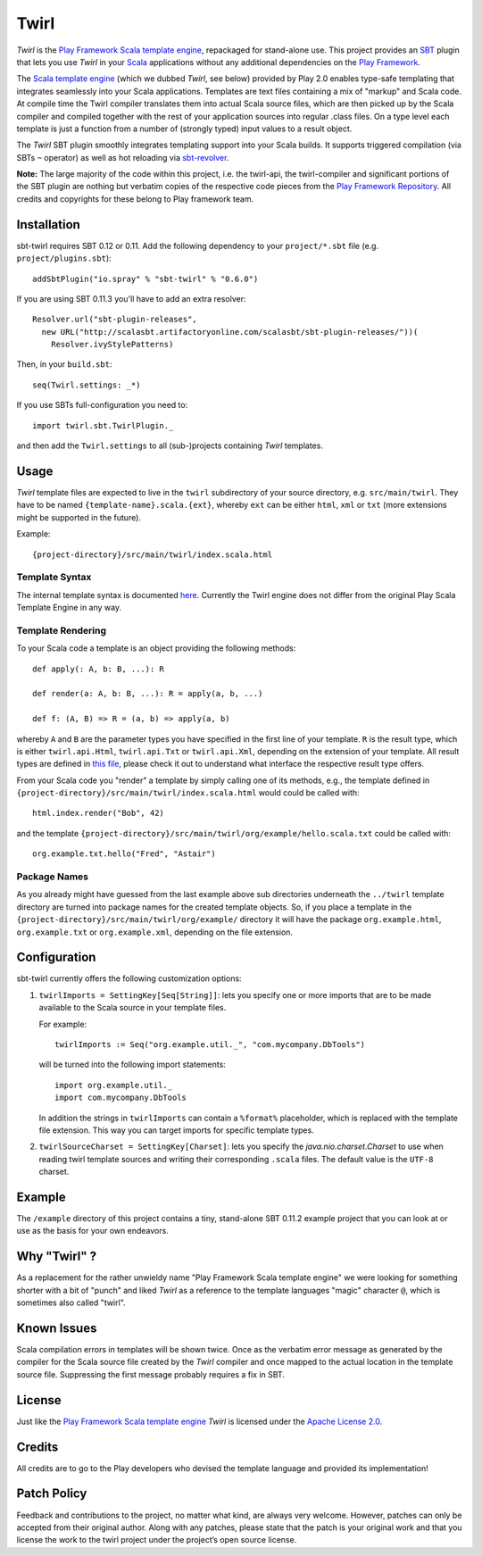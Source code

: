 #######
 Twirl
#######

*Twirl* is the `Play Framework`_ `Scala template engine`_, repackaged for stand-alone use.
This project provides an `SBT`_ plugin that lets you use *Twirl* in your Scala_ applications without any additional
dependencies on the `Play Framework`_.

The `Scala template engine`_ (which we dubbed *Twirl*, see below) provided by Play 2.0 enables type-safe templating that
integrates seamlessly into your Scala applications. Templates are text files containing a mix of "markup" and Scala code.
At compile time the Twirl compiler translates them into actual Scala source files, which are then picked up by the Scala
compiler and compiled together with the rest of your application sources into regular .class files.
On a type level each template is just a function from a number of (strongly typed) input values to a result object.

The *Twirl* SBT plugin smoothly integrates templating support into your Scala builds. It supports triggered
compilation (via SBTs ``~`` operator) as well as hot reloading via `sbt-revolver`_.

**Note:** The large majority of the code within this project, i.e. the twirl-api, the twirl-compiler and significant
portions of the SBT plugin are nothing but verbatim copies of the respective code pieces from the
`Play Framework Repository`_. All credits and copyrights for these belong to Play framework team.


Installation
============

sbt-twirl requires SBT 0.12 or 0.11. Add the following dependency to your ``project/*.sbt`` file
(e.g. ``project/plugins.sbt``)::

    addSbtPlugin("io.spray" % "sbt-twirl" % "0.6.0")

If you are using SBT 0.11.3 you'll have to add an extra resolver::

    Resolver.url("sbt-plugin-releases",
      new URL("http://scalasbt.artifactoryonline.com/scalasbt/sbt-plugin-releases/"))(
        Resolver.ivyStylePatterns)

Then, in your ``build.sbt``::

    seq(Twirl.settings: _*)

If you use SBTs full-configuration you need to::

    import twirl.sbt.TwirlPlugin._

and then add the ``Twirl.settings`` to all (sub-)projects containing *Twirl* templates.


Usage
=====

*Twirl* template files are expected to live in the ``twirl`` subdirectory of your source directory, e.g. ``src/main/twirl``.
They have to be named ``{template-name}.scala.{ext}``, whereby ``ext`` can be either ``html``, ``xml`` or ``txt``
(more extensions might be supported in the future).

Example::

    {project-directory}/src/main/twirl/index.scala.html


Template Syntax
---------------

The internal template syntax is documented `here`__. Currently the Twirl engine does not differ from the original
Play Scala Template Engine in any way.


__ `Scala template engine`_


Template Rendering
------------------

To your Scala code a template is an object providing the following methods::

    def apply(: A, b: B, ...): R

    def render(a: A, b: B, ...): R = apply(a, b, ...)

    def f: (A, B) => R = (a, b) => apply(a, b)

whereby ``A`` and ``B`` are the parameter types you have specified in the first line of your template.
``R`` is the result type, which is either ``twirl.api.Html``, ``twirl.api.Txt`` or ``twirl.api.Xml``, depending on
the extension of your template. All result types are defined in `this file`_, please check it out to understand what
interface the respective result type offers.


.. _`this file`: https://github.com/spray/twirl/blob/master/twirl-api/src/main/scala/twirl/api/Formats.scala


From your Scala code you "render" a template by simply calling one of its methods, e.g., the template defined in
``{project-directory}/src/main/twirl/index.scala.html`` would could be called with::

    html.index.render("Bob", 42)

and the template ``{project-directory}/src/main/twirl/org/example/hello.scala.txt`` could be called with::

    org.example.txt.hello("Fred", "Astair")


Package Names
-------------

As you already might have guessed from the last example above sub directories underneath the ``../twirl`` template
directory are turned into package names for the created template objects. So, if you place a template in the
``{project-directory}/src/main/twirl/org/example/`` directory it will have the package ``org.example.html``,
``org.example.txt`` or ``org.example.xml``, depending on the file extension.


Configuration
=============

sbt-twirl currently offers the following customization options:

1. ``twirlImports = SettingKey[Seq[String]]``: lets you specify one or more imports that are to be made available to the
   Scala source in your template files.

   For example::

       twirlImports := Seq("org.example.util._", "com.mycompany.DbTools")

   will be turned into the following import statements::

       import org.example.util._
       import com.mycompany.DbTools

   In addition the strings in ``twirlImports`` can contain a ``%format%`` placeholder, which is replaced with the template
   file extension. This way you can target imports for specific template types.

2. ``twirlSourceCharset = SettingKey[Charset]``: lets you specify the `java.nio.charset.Charset` to use when reading
   twirl template sources and writing their corresponding ``.scala`` files. The default value is the ``UTF-8`` charset.


Example
=======

The ``/example`` directory of this project contains a tiny, stand-alone SBT 0.11.2 example project that you can look
at or use as the basis for your own endeavors.


Why "Twirl" ?
=============

As a replacement for the rather unwieldy name "Play Framework Scala template engine" we were looking for something
shorter with a bit of "punch" and liked *Twirl* as a reference to the template languages "magic" character ``@``,
which is sometimes also called "twirl".


Known Issues
============

Scala compilation errors in templates will be shown twice. Once as the verbatim error message as generated by the
compiler for the Scala source file created by the *Twirl* compiler and once mapped to the actual location in the
template source file. Suppressing the first message probably requires a fix in SBT.


License
=======

Just like the `Play Framework`_ `Scala template engine`_ *Twirl* is licensed under the `Apache License 2.0`_.


Credits
=======

All credits are to go to the Play developers who devised the template language and provided its implementation!


Patch Policy
============

Feedback and contributions to the project, no matter what kind, are always very welcome. However, patches can only be
accepted from their original author. Along with any patches, please state that the patch is your original work and that
you license the work to the twirl project under the project’s open source license.


.. _`Play Framework`: http://www.playframework.org/
.. _`Scala`: http://www.scala-lang.org/
.. _`Scala template engine`: http://www.playframework.org/documentation/2.0/ScalaTemplates
.. _`SBT`: https://github.com/harrah/xsbt/wiki
.. _`sbt-revolver`: https://github.com/spray/sbt-revolver
.. _`Play Framework Repository`: https://github.com/playframework/Play20
.. _`Apache License 2.0`: http://www.apache.org/licenses/LICENSE-2.0
